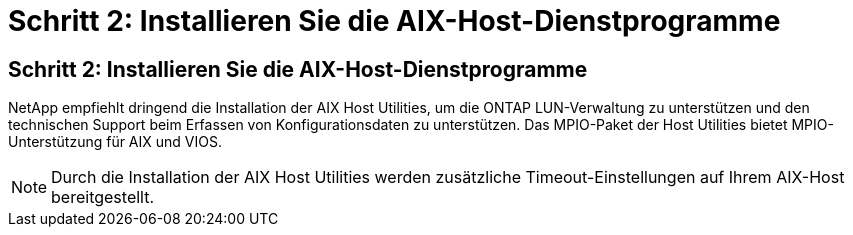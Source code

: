 = Schritt 2: Installieren Sie die AIX-Host-Dienstprogramme
:allow-uri-read: 




== Schritt 2: Installieren Sie die AIX-Host-Dienstprogramme

NetApp empfiehlt dringend die Installation der AIX Host Utilities, um die ONTAP LUN-Verwaltung zu unterstützen und den technischen Support beim Erfassen von Konfigurationsdaten zu unterstützen.  Das MPIO-Paket der Host Utilities bietet MPIO-Unterstützung für AIX und VIOS.


NOTE: Durch die Installation der AIX Host Utilities werden zusätzliche Timeout-Einstellungen auf Ihrem AIX-Host bereitgestellt.
